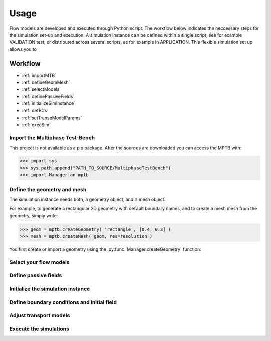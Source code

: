 Usage
=====


Flow models are developed and executed through Python script.
The workflow below indicates the neccessary steps for the simulation set-up and execution.
A simulation instance can be defined within a single script, see for example VALIDATION test,
or distributed across several scripts, as for example in APPLICATION.
This flexible simulation set up allows you to



Workflow
--------

- :ref:`importMTB`
- :ref:`defineGeomMesh`
- :ref:`selectModels`
- :ref:`definePassiveFields`
- :ref:`initializeSimInstance`
- :ref:`defBCs`
- :ref:`setTranspModelParams`
- :ref:`execSim`




.. _importMTB:

Import the Multiphase Test-Bench
^^^^^^^^^^^^^^^^^^^^^^^^^^^^^^^^

This project is not available as a pip package.
After the sources are downloaded you can access the MPTB with:

>>> import sys
>>> sys.path.append("PATH_TO_SOURCE/MultiphaseTestBench")
>>> import Manager an mptb




.. _defineGeomMesh:

Define the geometry and mesh
^^^^^^^^^^^^^^^^^^^^^^^^^^^^

The simulation instance needs both, a geometry object, and a mesh object.


For example, to generate a rectangular 2D geometry with default boundary names,
and to create a mesh mesh from the geometry, simply write:

>>> geom = mptb.createGeometry( 'rectangle', [0.4, 0.3] )
>>> mesh = mptb.createMesh( geom, res=resolution )

You first create or import a geometry using the  :py:func:`Manager.createGeometry` function:




.. _selectModels:

Select your flow models
^^^^^^^^^^^^^^^^^^^^^^^


.. _definePassiveFields:

Define passive fields
^^^^^^^^^^^^^^^^^^^^^


.. _initializeSimInstance:

Initialize the simulation instance
^^^^^^^^^^^^^^^^^^^^^^^^^^^^^^^^^^

.. _defBCs:

Define boundary conditions and initial field
^^^^^^^^^^^^^^^^^^^^^^^^^^^^^^^^^^^^^^^^^^^^

.. _setTranspModelParams:

Adjust transport models
^^^^^^^^^^^^^^^^^^^^^^^

.. _execSim:

Execute the simulations
^^^^^^^^^^^^^^^^^^^^^^^






..
    Creating recipes
    ----------------

    To retrieve a list of random ingredients,
    you can use the ``lumache.get_random_ingredients()`` function:

    .. autofunction:: lumache.get_random_ingredients

    The ``kind`` parameter should be either ``"meat"``, ``"fish"``,
    or ``"veggies"``. Otherwise, :py:func:`lumache.get_random_ingredients`
    will raise an exception.

    .. autoexception:: lumache.InvalidKindError

    For example:

    >>> import lumache
    >>> lumache.get_random_ingredients()
    ['shells', 'gorgonzola', 'parsley']

